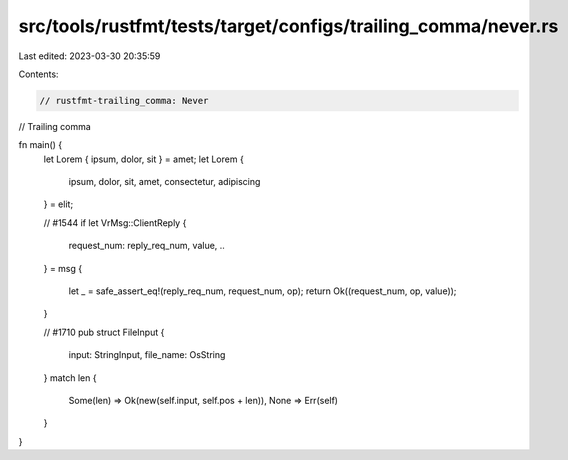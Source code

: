 src/tools/rustfmt/tests/target/configs/trailing_comma/never.rs
==============================================================

Last edited: 2023-03-30 20:35:59

Contents:

.. code-block:: rs

    // rustfmt-trailing_comma: Never
// Trailing comma

fn main() {
    let Lorem { ipsum, dolor, sit } = amet;
    let Lorem {
        ipsum,
        dolor,
        sit,
        amet,
        consectetur,
        adipiscing
    } = elit;

    // #1544
    if let VrMsg::ClientReply {
        request_num: reply_req_num,
        value,
        ..
    } = msg
    {
        let _ = safe_assert_eq!(reply_req_num, request_num, op);
        return Ok((request_num, op, value));
    }

    // #1710
    pub struct FileInput {
        input: StringInput,
        file_name: OsString
    }
    match len {
        Some(len) => Ok(new(self.input, self.pos + len)),
        None => Err(self)
    }
}


